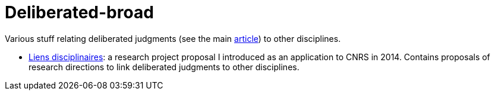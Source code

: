 = Deliberated-broad

Various stuff relating deliberated judgments (see the main https://github.com/oliviercailloux/deliberated[article]) to other disciplines.

* https://github.com/oliviercailloux/deliberated-broad/blob/master/Liens%20disciplinaires.adoc[Liens disciplinaires]: a research project proposal I introduced as an application to CNRS in 2014. Contains proposals of research directions to link deliberated judgments to other disciplines.

